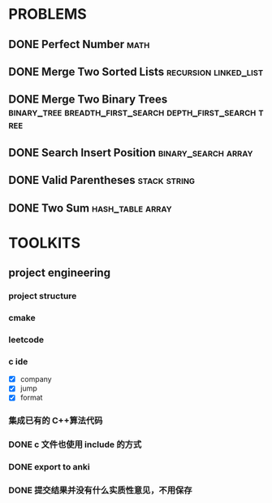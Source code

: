 
* PROBLEMS
:PROPERTIES:
:ID:       7870A778-2059-4BCA-BF7E-9BFB1390E99D
:SNIPPET:  leetcode
:END:

** DONE Perfect Number                                                :math:
CLOSED: [2022-09-04 Sun 13:34] SCHEDULED: <2022-09-04 Sun>
:PROPERTIES:
:SEQNO:    507
:LEVEL:    easy
:ID:       08F8BF59-901D-402A-A3DD-CC30FA9D4BF4
:ANKI_CARD: algv17FS3
:END:
:LOGBOOK:
- State "DONE"       from "TODO"       [2022-09-04 Sun 13:34]
:END:
** DONE Merge Two Sorted Lists                       :recursion:linked_list:
CLOSED: [2022-09-03 Sat 14:41] SCHEDULED: <2022-09-03 Sat>
:PROPERTIES:
:SEQNO:    21
:LEVEL:    easy
:ID:       40FA1C73-F9A3-4F8F-8772-A1B185FB071F
:ANKI_CARD: algVLyqdw
:END:
:LOGBOOK:
- State "DONE"       from "TODO"       [2022-09-03 Sat 14:41]
:END:
** DONE Merge Two Binary Trees :binary_tree:breadth_first_search:depth_first_search:tree:
CLOSED: [2022-09-03 Sat 14:21] SCHEDULED: <2022-09-03 Sat>
:PROPERTIES:
:SEQNO:    617
:LEVEL:    easy
:ID:       9D195B1C-B85E-4BD4-A08F-13CA3029BE29
:ANKI_CARD: alg5uRPO0
:END:
:LOGBOOK:
- State "DONE"       from "TODO"       [2022-09-03 Sat 14:21]
:END:
** DONE Search Insert Position                         :binary_search:array:
CLOSED: [2022-09-03 Sat 11:12] SCHEDULED: <2022-08-28 Sun>
:PROPERTIES:
:SEQNO:    35
:LEVEL:    easy
:ID:       1CDF03AD-5E4E-4636-9BBE-775F49DE839F
:ANKI_CARD: algR1HL6M
:END:
:LOGBOOK:
- State "DONE"       from "TODO"       [2022-09-03 Sat 11:12]
:END:
** DONE Valid Parentheses                                     :stack:string:
CLOSED: [2022-08-26 Fri 12:59] SCHEDULED: <2022-08-26 Fri>
:PROPERTIES:
:SEQNO:    20
:LEVEL:    easy
:ID:       76C61E9C-D767-4AD8-9978-3CF5DEF6C1DC
:ANKI_CARD: algDIxK4t
:END:
:LOGBOOK:
- State "DONE"       from "TODO"       [2022-08-28 Sun 12:59]
:END:

** DONE Two Sum                                           :hash_table:array:
CLOSED: [2022-08-25 Thu 12:55] SCHEDULED: <2022-08-25 Thu>
:PROPERTIES:
:SEQNO:    1
:LEVEL:    easy
:ID:       8CB3E561-4DD1-4E2E-B64F-069EBCBCA1A5
:ANKI_CARD: algrmViwX
:END:
:LOGBOOK:
- State "DONE"       from "TODO"       [2022-08-28 Sun 12:55]
:END:

* TOOLKITS

** project engineering
*** project structure
*** cmake
*** leetcode
*** c ide

- [X] company
- [X] jump
- [X] format

*** 集成已有的 C++算法代码
*** DONE c 文件也使用 include 的方式
CLOSED: [2022-09-03 Sat 12:34]
:LOGBOOK:
- State "DONE"       from "TODO"       [2022-09-03 Sat 12:34]
:END:
*** DONE export to anki
CLOSED: [2022-09-03 Sat 16:01]
:LOGBOOK:
- State "DONE"       from              [2022-09-03 Sat 16:01]
:END:
*** DONE 提交结果并没有什么实质性意见，不用保存
CLOSED: [2022-09-03 Sat 16:13]
:LOGBOOK:
- State "DONE"       from              [2022-09-03 Sat 16:13]
:END:
